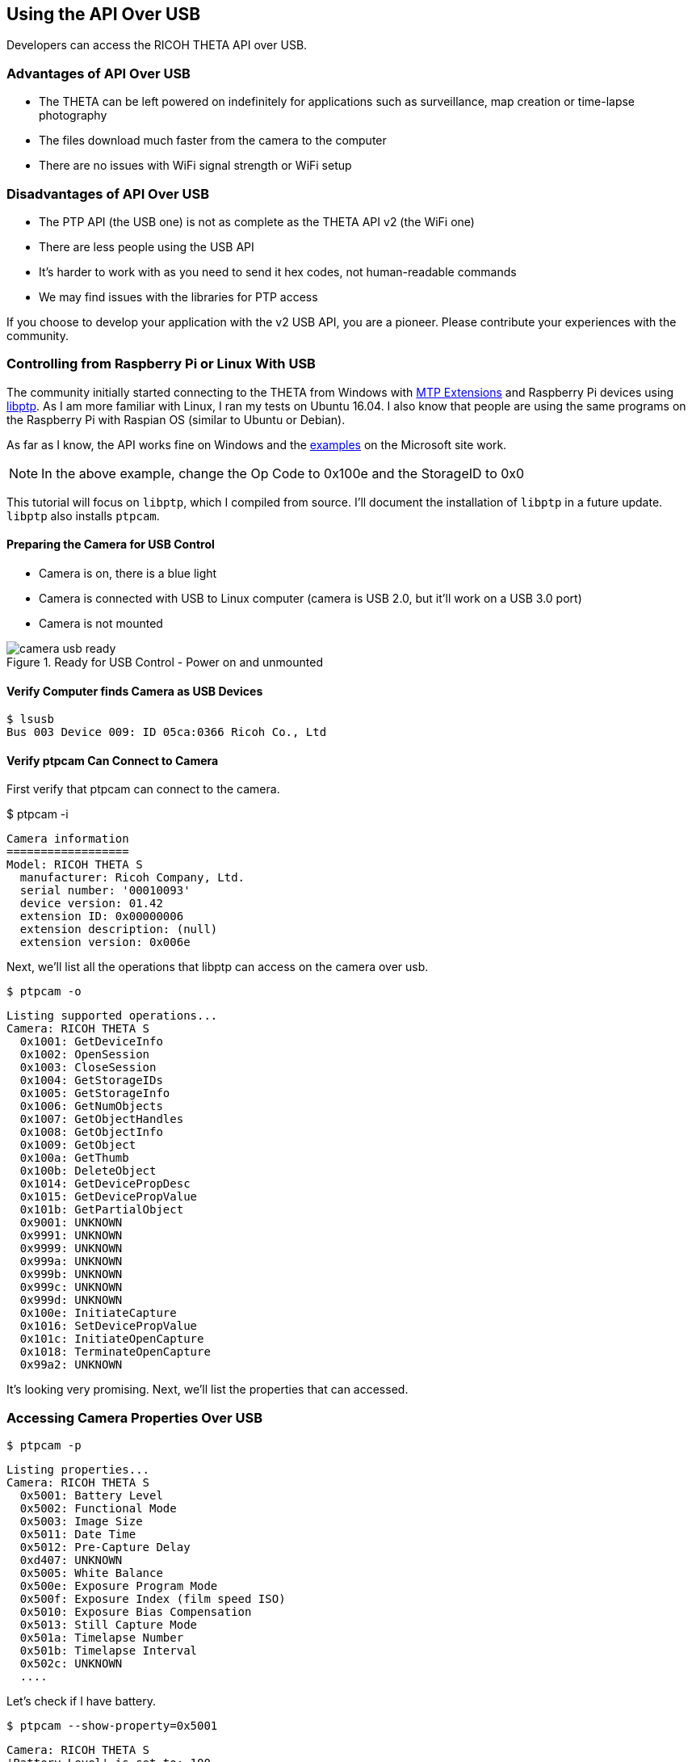== Using the API Over USB

Developers can access the RICOH THETA API over USB.


=== Advantages of API Over USB

* The THETA can be left powered on indefinitely for applications such as surveillance,
map creation or time-lapse photography
* The files download much faster from the camera to the computer
* There are no issues with WiFi signal strength or WiFi setup

=== Disadvantages of API Over USB

* The PTP API (the USB one) is not as complete as the THETA API v2 (the WiFi one)
* There are less people using the USB API
* It's harder to work with as you need to send it hex codes, not human-readable commands
* We may find issues with the libraries for PTP access

If you choose to develop your application with the v2 USB API, you are a pioneer.
Please contribute your experiences with the community.

=== Controlling from Raspberry Pi or Linux With USB

The community initially started connecting to the THETA from Windows with
link:https://msdn.microsoft.com/en-us/library/windows/desktop/ff384848(v=vs.85).aspx[MTP Extensions]
and
Raspberry Pi devices using
link:http://libptp.sourceforge.net/[libptp]. As I am more familiar with Linux,
I ran my tests on Ubuntu 16.04. I also know that people are using the same programs on the
Raspberry Pi with Raspian OS (similar to Ubuntu or Debian).

As far as I know, the API works fine on Windows and the
link:https://msdn.microsoft.com/en-us/library/windows/desktop/ff384842(v=vs.85).aspx[examples] on the
Microsoft site work.

NOTE: In the above example, change the Op Code to 0x100e and the StorageID to 0x0

This tutorial will focus on `libptp`, which I compiled from source.
I'll document the installation of `libptp` in a future update. `libptp`
also installs `ptpcam`.

==== Preparing the Camera for USB Control

* Camera is on, there is a blue light
* Camera is connected with USB to Linux computer (camera is USB 2.0, but it'll work on a USB 3.0 port)
* Camera is not mounted

image::img/usb/camera-usb-ready.png[role="thumb" title="Ready for USB Control - Power on and unmounted"]

==== Verify Computer finds Camera as USB Devices

  $ lsusb
  Bus 003 Device 009: ID 05ca:0366 Ricoh Co., Ltd

==== Verify ptpcam Can Connect to Camera

First verify that ptpcam can connect to the camera.

$ ptpcam -i

  Camera information
  ==================
  Model: RICOH THETA S
    manufacturer: Ricoh Company, Ltd.
    serial number: '00010093'
    device version: 01.42
    extension ID: 0x00000006
    extension description: (null)
    extension version: 0x006e

Next, we'll list all the operations that libptp can access on the camera over usb.

  $ ptpcam -o

  Listing supported operations...
  Camera: RICOH THETA S
    0x1001: GetDeviceInfo
    0x1002: OpenSession
    0x1003: CloseSession
    0x1004: GetStorageIDs
    0x1005: GetStorageInfo
    0x1006: GetNumObjects
    0x1007: GetObjectHandles
    0x1008: GetObjectInfo
    0x1009: GetObject
    0x100a: GetThumb
    0x100b: DeleteObject
    0x1014: GetDevicePropDesc
    0x1015: GetDevicePropValue
    0x101b: GetPartialObject
    0x9001: UNKNOWN
    0x9991: UNKNOWN
    0x9999: UNKNOWN
    0x999a: UNKNOWN
    0x999b: UNKNOWN
    0x999c: UNKNOWN
    0x999d: UNKNOWN
    0x100e: InitiateCapture
    0x1016: SetDevicePropValue
    0x101c: InitiateOpenCapture
    0x1018: TerminateOpenCapture
    0x99a2: UNKNOWN

It's looking very promising. Next, we'll list the properties that can accessed.

=== Accessing Camera Properties Over USB

  $ ptpcam -p

  Listing properties...
  Camera: RICOH THETA S
    0x5001: Battery Level
    0x5002: Functional Mode
    0x5003: Image Size
    0x5011: Date Time
    0x5012: Pre-Capture Delay
    0xd407: UNKNOWN
    0x5005: White Balance
    0x500e: Exposure Program Mode
    0x500f: Exposure Index (film speed ISO)
    0x5010: Exposure Bias Compensation
    0x5013: Still Capture Mode
    0x501a: Timelapse Number
    0x501b: Timelapse Interval
    0x502c: UNKNOWN
    ....

Let's check if I have battery.

  $ ptpcam --show-property=0x5001

  Camera: RICOH THETA S
  'Battery Level' is set to: 100

It's plugged into USB, so it makes sense that my battery is at 100%.

Next, I'll check the image size:

  $ ptpcam --show-property=0x5003

  Camera: RICOH THETA S
  'Image Size' is set to: "5376x2688"

I'll check the time:

  $ ptpcam --show-property=0x5011

  Camera: RICOH THETA S
  'Date Time' is set to: "20160701T142845-0700"

Check Capture Mode

  $ ptpcam --show-property=0x5013

  Camera: RICOH THETA S
  'Still Capture Mode' is set to: [Normal]

Set Capture Mode to Video

Using the RICOH v2 USB documentation, you can find that video shooting corresponds to 0x8002.

  $ ptpcam --set-property=0x5013 --val=0x8002

  Camera: RICOH THETA S
  'Still Capture Mode' is set to: [Normal]
  Changing property value to 0x8002 [(null)] succeeded.

Verify that the change was saved:

  $ ptpcam --show-property=0x5013

  Camera: RICOH THETA S
  'Still Capture Mode' is set to: 0x8002 (-32766)

The blue light on the THETA now shows a video icon.

image::img/usb/video-light.png[role="thumb" title="Using USB to set mode"]

At this stage, I boiled a pot of tea and left the camera on. When I came back, it had turned off.

I verified that the battery was still at 100%.

  $ ptpcam --show-property=0x5013

  Camera: RICOH THETA S
  'Still Capture Mode' is set to: 0x8002 (-32766)
  craig@linux-silver:~$ ptpcam --show-property=0x5001

  Camera: RICOH THETA S
  'Battery Level' is set to: 100

I then looked at the sleepDelay

  $ ptpcam --show-property=0xd803

  Camera: RICOH THETA S
  'UNKNOWN' is set to: 600

The sleepDelay is set to 600 seconds, or 10 minutes. I'm going to disable it.

  $ ptpcam --set-property=0xd803 --val=0

  Camera: RICOH THETA S
  'UNKNOWN' is set to: 600
  Changing property value to 0 [(null)] succeeded.

Now, hopefully, the THETA will stay on indefinitely, powered by the USB and I'll be able to use it in an industrial application such as security surveillance.

List the files on your THETA.

  $ ptpcam -L

  Listing files...
  Camera: RICOH THETA S
  Handler:           Size:     Captured:          name:
  0x0064026e:      4000851    2016-06-03 21:11    R0010622.JPG
  0x0064026f:      3953884    2016-06-09 22:52    R0010623.JPG
  0x00640270:      3923907    2016-06-10 00:22    R0010624.JPG

Download the first file from the camera to your local computer.

  $ ptpcam --get-file=0x0064026e
  Camera: RICOH THETA S
  Saving file: "R0010622.JPG" is done.

Boom! It's super fast.

You can look at the image in your Linux file browser just to verify that
the image was downloaded. In this picture, I have the THETA
lying on it's side on my desk.

image::img/usb/image-sample.png[role="thumb" title="Sample Image Downloaded with USB API"]

It's not a very nice picture, so I'll delete it.

  $ ptpcam --delete-object=0x0064026e

  Object 0x0064026e (R0010622.JPG) deleted.

I'm going to take another shot with my camera in a tripod. First, I'll set the
mode to still image as I set it to video earlier.

  $ ptpcam --set-property=0x5013 --val=0x0001

  Camera: RICOH THETA S
  'Still Capture Mode' is set to: 0x8002 (-32766)
  Changing property value to 0x0001 [(null)] succeeded.

Then, I take the image.

  $ ptpcam -c

  Initiating captue...

List the files on the camera:

  $ ptpcam -L

  Listing files...
  Camera: RICOH THETA S
  Handler:           Size:     Captured:          name:
  ....
  0x0064027e:      3930938    2016-07-01 23:22    R0010638.JPG

Download the file to my local computer

  $ ptpcam --get-file=0x0064027e
  Camera: RICOH THETA S
  Saving file: "R0010638.JPG" is done.

Verify that the download worked.

image::img/usb/sample.jpg[role="thumb" title="Sample Image of My Rig Downloaded with USB API"]

You can now see my boss Antec case for my overclocked system and the top of
my overclocked and watercooled Linux test rig decorated with
rainbow tape by my daughter.

I then checked the battery to verify that the THETA can last indefinitely connected with USB:

  $ ptpcam --show-property=0x5001

  Camera: RICOH THETA S
  'Battery Level' is set to: 100

Wait! The camera just turned off. I'm going to connect with the WiFi USB to set the offDelay.

TIP: I have two network interfaces in my computer, I can access the THETA over WiFi while I am connected to the Internet.

TIP: I use DHC to easily set the options. DHC is a tool to send, save, and organize HTTP requests. As I test the THETA frequently.

image::img/usb/dhc.png[role="thumb" title="Use the free DHC Chrome App to save HTTP tests"]

If the image is difficult to see, the relevant POST body is

  {"name": "camera.setOptions",
      "parameters":
  	{
      "sessionId": "SID_0001",
      "options": {
  		"offDelay": 65535
      	}
  	}
  }

You can check the offDelay parameter with this:

  {"name": "camera.getOptions",
      "parameters":
  	{
      	"sessionId": "SID_0001",
      	"optionNames": [
              "offDelay"
      	]
  	}
  }

Again, I have this template saved in DHC, so it's easy for me to just change the optionNames.

I'm hopeful that the THETA will now stay on forever. At this point, it's been on for
several hours and I can send it API commands.
So, it's in a good state for surveillance or mapping. I think I can leave it on
for days. I just checked the battery again after leaving the camera on for
hours.

  $ ptpcam --show-property=5001

  Camera: RICOH THETA S
  'Battery Level' is set to: 100

Bring on the industrial applications!

=== Using Raw PTP Commands

Your program may have to use raw PTP commands. It's almost the same as
the examples above. I'll include some examples using raw PTP.

==== Grabbing Info

Pass the raw PTP command of `GetDeviceInfo` as a hex string, `0x1001`

  craig@linux-silver:$ ptpcam -R 0x1001
  Camera: RICOH THETA S
  Sending generic request: reqCode=0x1001, params=[0x00000000,0x00000000,0x00000000,0x00000000,0x00000000]
  64 00 06 00 00 00 6e 00 00 01 80 1a 00 00 00 01 - d.....n.........
  10 02 10 03 10 04 10 05 10 06 10 07 10 08 10 09 - ................
  10 0a 10 0b 10 14 10 15 10 1b 10 01 90 91 99 99 - ................
  99 9a 99 9b 99 9c 99 9d 99 0e 10 16 10 1c 10 18 - ................
  10 a2 99 06 00 00 00 02 40 06 40 08 40 0a 40 0c - ........@.@.@.@.
  40 0d 40 1d 00 00 00 01 50 02 50 03 50 11 50 12 - @.@.....P.P.P.P.
  50 07 d4 05 50 0e 50 0f 50 10 50 13 50 1a 50 1b - P...P.P.P.P.P.P.
  50 2c 50 06 d0 0f d0 01 d8 02 d8 03 d8 05 d8 06 - P,P.............
  d8 07 d8 08 d8 09 d8 0a d8 0b d8 0c d8 0d d8 0e - ................
  d8 00 00 00 00 04 00 00 00 01 30 01 38 02 b8 82 - ..........0.8...
  b9 14 52 00 69 00 63 00 6f 00 68 00 20 00 43 00 - ..R.i.c.o.h. .C.
  6f 00 6d 00 70 00 61 00 6e 00 79 00 2c 00 20 00 - o.m.p.a.n.y.,. .
  4c 00 74 00 64 00 2e 00 00 00 0e 52 00 49 00 43 - L.t.d......R.I.C
  00 4f 00 48 00 20 00 54 00 48 00 45 00 54 00 41 - .O.H. .T.H.E.T.A
  00 20 00 53 00 00 00 06 30 00 31 00 2e 00 34 00 - . .S....0.1...4.
  32 00 00 00 09 30 00 30 00 30 00 31 00 30 00 30 - 2....0.0.0.1.0.0
  00 39 00 33 00 00 00 00                         - .9.3....
  PTP: response OK

==== Checking Battery Status

`0x1015` is `GetDevicePropValue`. The property battery is `0x5001`.
The result is a number between 0 and 100. I get 64 in hex which corresponds
to a decimal value of 100. My battery charge is 100%. It's connected with USB,
it's always 100% :-)

  craig@linux-silver:$ ptpcam -R 0x1015,0x5001
  Camera: RICOH THETA S
  Sending generic request: reqCode=0x1015, params=[0x00005001,0x00000000,0x00000000,0x00000000,0x00000000]
  64 00 00 00 00 00 00 00 00 00 00 00 00 00 00 00 - d...............
  00 00 00 00 00 00 00 00 00 00 00 00 00 00 00 00 - ................
  00 00 00 00 00 00 00 00                         - ........
  PTP: response OK

==== Getting Size of Still Image

In this example, I look for the property ImageSize which is 0x5003. Just to refresh from the previous example, 0x1015 is GetDevicePropValue. In the right column, you can see that the image size is 5376x2688

  craig@linux-silver:$ ptpcam -R 0x1015,0x5003
  Camera: RICOH THETA S
  Sending generic request: reqCode=0x1015, params=[0x00005003,0x00000000,0x00000000,0x00000000,0x00000000]
  0a 35 00 33 00 37 00 36 00 78 00 32 00 36 00 38 - .5.3.7.6.x.2.6.8
  00 38 00 00 00 00 00 00 00 00 00 00 00 00 00 00 - .8..............
  00 00 00 00 00 00 00 00                         - ........
  PTP: response OK

=== Windows MTP Extensions

To get the API to work over USB on Windows, you just have to issue “raw” MTP/PTP commands
to get it to work. For people using Windows Portable Devices API to control the
THETA S, keep this in mind:

It looks like you can’t use the `WPD` command
`WPD_COMMAND_STILL_IMAGE_CAPTURE_INITIATE` to initiate capture. If you use this
command the driver returns an error to you.

The correct way to do this is to use `WPD_COMMAND_MTP_EXT_EXECUTE_COMMAND_WITHOUT_DATA_PHASE`
and set up all the parameters and Op Code for image capture and then send that command. Take a look at
link:https://msdn.microsoft.com/en-us/library/windows/desktop/ff384842(v=vs.85).aspx[this example]
from Microsoft for setting things up. Basically you just need to change the Op Code to
`0x100E` (for initiate capture) and change the StorageID to `0x0`
(as documented in the Theta v2 USB API) and you are ready to go.

This information was originally contributed by Matt Wymore in the RICOH developer
link:https://developers.theta360.com/en/forums/viewtopic.php?f=4&t=626#p1815[forum].

TIP: Refer to Windows link:https://msdn.microsoft.com/en-us/library/windows/desktop/ff384848(v=vs.85).aspx[MTP Extensions documentation] on the Microsoft site

=== gphoto2 on Linux

gphoto2 partially works without modification. It may be useful for some
applications or you can potentially get it to work fully with a bit of effort.
As it has some use and can be installed with a simple `apt install gphoto2`,
I will include some information on it. It could also help with
troubleshooting.

gphoto2 automatically detected the THETA and correctly identified the BUS and PORT.

  $ gphoto2 --auto-detect
  Model                          Port
  ----------------------------------------------------------
  USB PTP Class Camera           usb:003,009

It can list files on the THETA.

  # gphoto2 -L -f /store_00010001/DCIM/100RICOH
  There are 8 files in folder '/store_00010001/DCIM/100RICOH'.
  #1     R0010622.JPG               rd  3908 KB 5376x2688 image/jpeg
  #2     R0010623.JPG               rd  3862 KB 5376x2688 image/jpeg
  #3     R0010624.JPG               rd  3832 KB 5376x2688 image/jpeg

Capture Image and Download also works

  $ gphoto2 --capture-image-and-download
  New file is in location /store_00010001/DCIM/100RICOH/R0010632.JPG on the camera
  Saving file as R0010632.JPG
  Deleting file /store_00010001/DCIM/100RICOH/R0010632.JPG on the camera
  craig@linux-silver:~/Documents/tmp/img$

In addition to using gphoto2, I also tried the Python bindings for
libgphoto2. I only got it to work partially. If you can get it to work
fully, let me know.

At this stage, I have `libptp` working almost completely with only a few
glitches with stopping video. If you get it to work fully, send me a note.
I'll take another look at it in the future.

=== Troubleshooting the USB connection

==== Could not open session

unmount the camera.

  craig@linux-silver:~$ ptpcam -i

  Camera information
  ==================
  ERROR: Could not open session!

image::img/usb/camera-mounted.png[role="thumb" title="You may have problems with ptpcam if your camera is mounted"]

After you unmount the camera, you will see this:

  craig@linux-silver:~$ ptpcam -i

  Camera information
  ==================
  Model: RICOH THETA S
    manufacturer: Ricoh Company, Ltd.
    serial number: '00010093'
    device version: 01.42
    extension ID: 0x00000006
    extension description: (null)
    extension version: 0x006e
